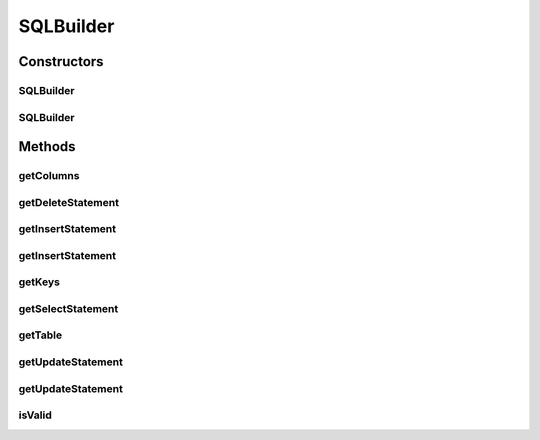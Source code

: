 .. java:import:: hk.hku.cecid.piazza.commons.util StringUtilities

SQLBuilder
==========

.. java:package:: hk.hku.cecid.piazza.commons.dao.ds
   :noindex:

.. java:type:: public class SQLBuilder

   SQLBuilder is a tool which can construct prepared SQL statements from the specified table, keys, and columns.

   :author: Hugo Y. K. Lam

Constructors
------------
SQLBuilder
^^^^^^^^^^

.. java:constructor:: public SQLBuilder(String table, String key, String[] columns)
   :outertype: SQLBuilder

   Creates a new instance of SQLBuilder.

   :param table: the table name.
   :param key: the comma delimited set of keys of the table.
   :param columns: the columns of the table.

SQLBuilder
^^^^^^^^^^

.. java:constructor:: public SQLBuilder(String table, String[] keys, String[] columns)
   :outertype: SQLBuilder

   Creates a new instance of SQLBuilder.

   :param table: the table name.
   :param keys: the keys of the table.
   :param columns: the columns of the table.

Methods
-------
getColumns
^^^^^^^^^^

.. java:method:: public String[] getColumns()
   :outertype: SQLBuilder

   Gets the columns.

   :return: the columns.

getDeleteStatement
^^^^^^^^^^^^^^^^^^

.. java:method:: public String getDeleteStatement()
   :outertype: SQLBuilder

   Gets the DELETE statement.

   :return: the DELETE statement.

getInsertStatement
^^^^^^^^^^^^^^^^^^

.. java:method:: public String getInsertStatement()
   :outertype: SQLBuilder

   Gets the INSERT statement.

   :return: the INSERT statement.

getInsertStatement
^^^^^^^^^^^^^^^^^^

.. java:method:: public String getInsertStatement(String[] cols)
   :outertype: SQLBuilder

   Gets the INSERT statement.

   :param cols: the columns to be updated.
   :return: the INSERT statement.

getKeys
^^^^^^^

.. java:method:: public String[] getKeys()
   :outertype: SQLBuilder

   Gets the keys.

   :return: the keys.

getSelectStatement
^^^^^^^^^^^^^^^^^^

.. java:method:: public String getSelectStatement()
   :outertype: SQLBuilder

   Gets the SELECT statement.

   :return: the SELECT statement.

getTable
^^^^^^^^

.. java:method:: public String getTable()
   :outertype: SQLBuilder

   Gets the table name.

   :return: the table name.

getUpdateStatement
^^^^^^^^^^^^^^^^^^

.. java:method:: public String getUpdateStatement()
   :outertype: SQLBuilder

   Gets the UPDATE statement.

   :return: the UPDATE statement.

getUpdateStatement
^^^^^^^^^^^^^^^^^^

.. java:method:: public String getUpdateStatement(String[] cols)
   :outertype: SQLBuilder

   Gets the UPDATE statement.

   :param cols: the columns to be updated.
   :return: the UPDATE statement.

isValid
^^^^^^^

.. java:method:: public boolean isValid()
   :outertype: SQLBuilder

   Checks if this SQL builder is valid. It is valid if and only if the table, columns, and keys have been defined.

   :return: true if this SQL builder is valid.

